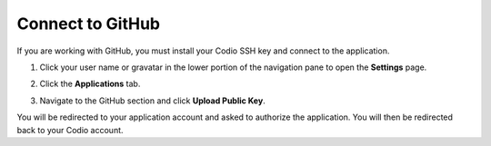 .. _github:

Connect to GitHub
=================

If you are working with GitHub, you must install your Codio SSH key and connect to the application. 

1. Click your user name or gravatar in the lower portion of the navigation pane to open the **Settings** page.
2. Click the **Applications** tab.

   .. image:: /img/prefs-account-gh1.png
   
3. Navigate to the GitHub section and click **Upload Public Key**.

You will be redirected to your application account and asked to authorize the application. You will then be redirected back to your Codio account.
